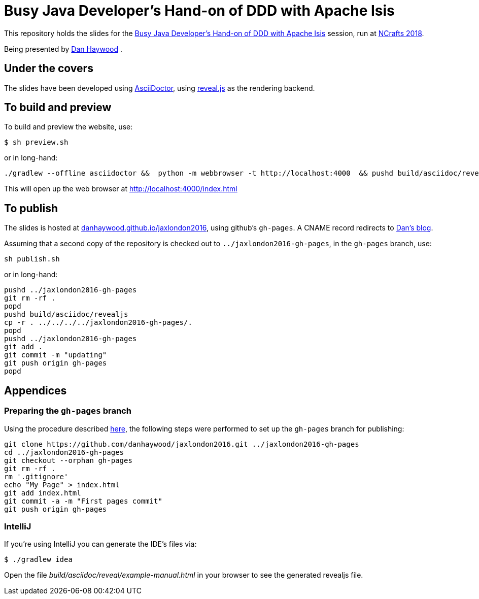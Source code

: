 = Busy Java Developer’s Hand-on of DDD with Apache Isis

This repository holds the slides for the
link:http://ncrafts.io/speaker/dkhaywood#nc18-dha01[Busy Java Developer’s Hand-on of DDD with Apache Isis] session, run at
link:https://ncrafts.io/[NCrafts 2018].


Being presented by link:http://ncrafts.io/speaker/dkhaywood[Dan Haywood] .




== Under the covers

The slides have been developed using link:http://asciidoctor.org/[AsciiDoctor], using
link:http://lab.hakim.se/reveal-js/[reveal.js] as the rendering backend.



== To build and preview

To build and preview the website, use:

[source,bash]
----
$ sh preview.sh
----

or in long-hand:

[source,bash]
----
./gradlew --offline asciidoctor &&  python -m webbrowser -t http://localhost:4000  && pushd build/asciidoc/revealjs && python -m http.server 4000 && popd
----

This will open up the web browser at link:http://localhost:4000/index.html[]



== To publish

The slides is hosted at link:http://danhaywood.github.io/jaxlondon2016[danhaywood.github.io/jaxlondon2016], using github's
`gh-pages`.  A CNAME record redirects to link:http://danhaywood.com/jaxlondon2016[Dan's blog].

Assuming that a second copy of the repository is checked out to `../jaxlondon2016-gh-pages`, in the `gh-pages` branch, use:

[source,bash]
----
sh publish.sh
----

or in long-hand:

[source,bash]
----
pushd ../jaxlondon2016-gh-pages
git rm -rf .
popd
pushd build/asciidoc/revealjs
cp -r . ../../../../jaxlondon2016-gh-pages/.
popd
pushd ../jaxlondon2016-gh-pages
git add .
git commit -m "updating"
git push origin gh-pages
popd
----




== Appendices

=== Preparing the `gh-pages` branch

Using the procedure described https://help.github.com/articles/creating-project-pages-manually/[here], the
following steps were performed to set up the `gh-pages` branch for publishing:

[source,bash]
----
git clone https://github.com/danhaywood/jaxlondon2016.git ../jaxlondon2016-gh-pages
cd ../jaxlondon2016-gh-pages
git checkout --orphan gh-pages
git rm -rf .
rm '.gitignore'
echo "My Page" > index.html
git add index.html
git commit -a -m "First pages commit"
git push origin gh-pages
----


=== IntelliJ

If you're using IntelliJ you can generate the IDE's files via:

 $ ./gradlew idea

Open the file _build/asciidoc/reveal/example-manual.html_ in your browser to see the generated revealjs file.
